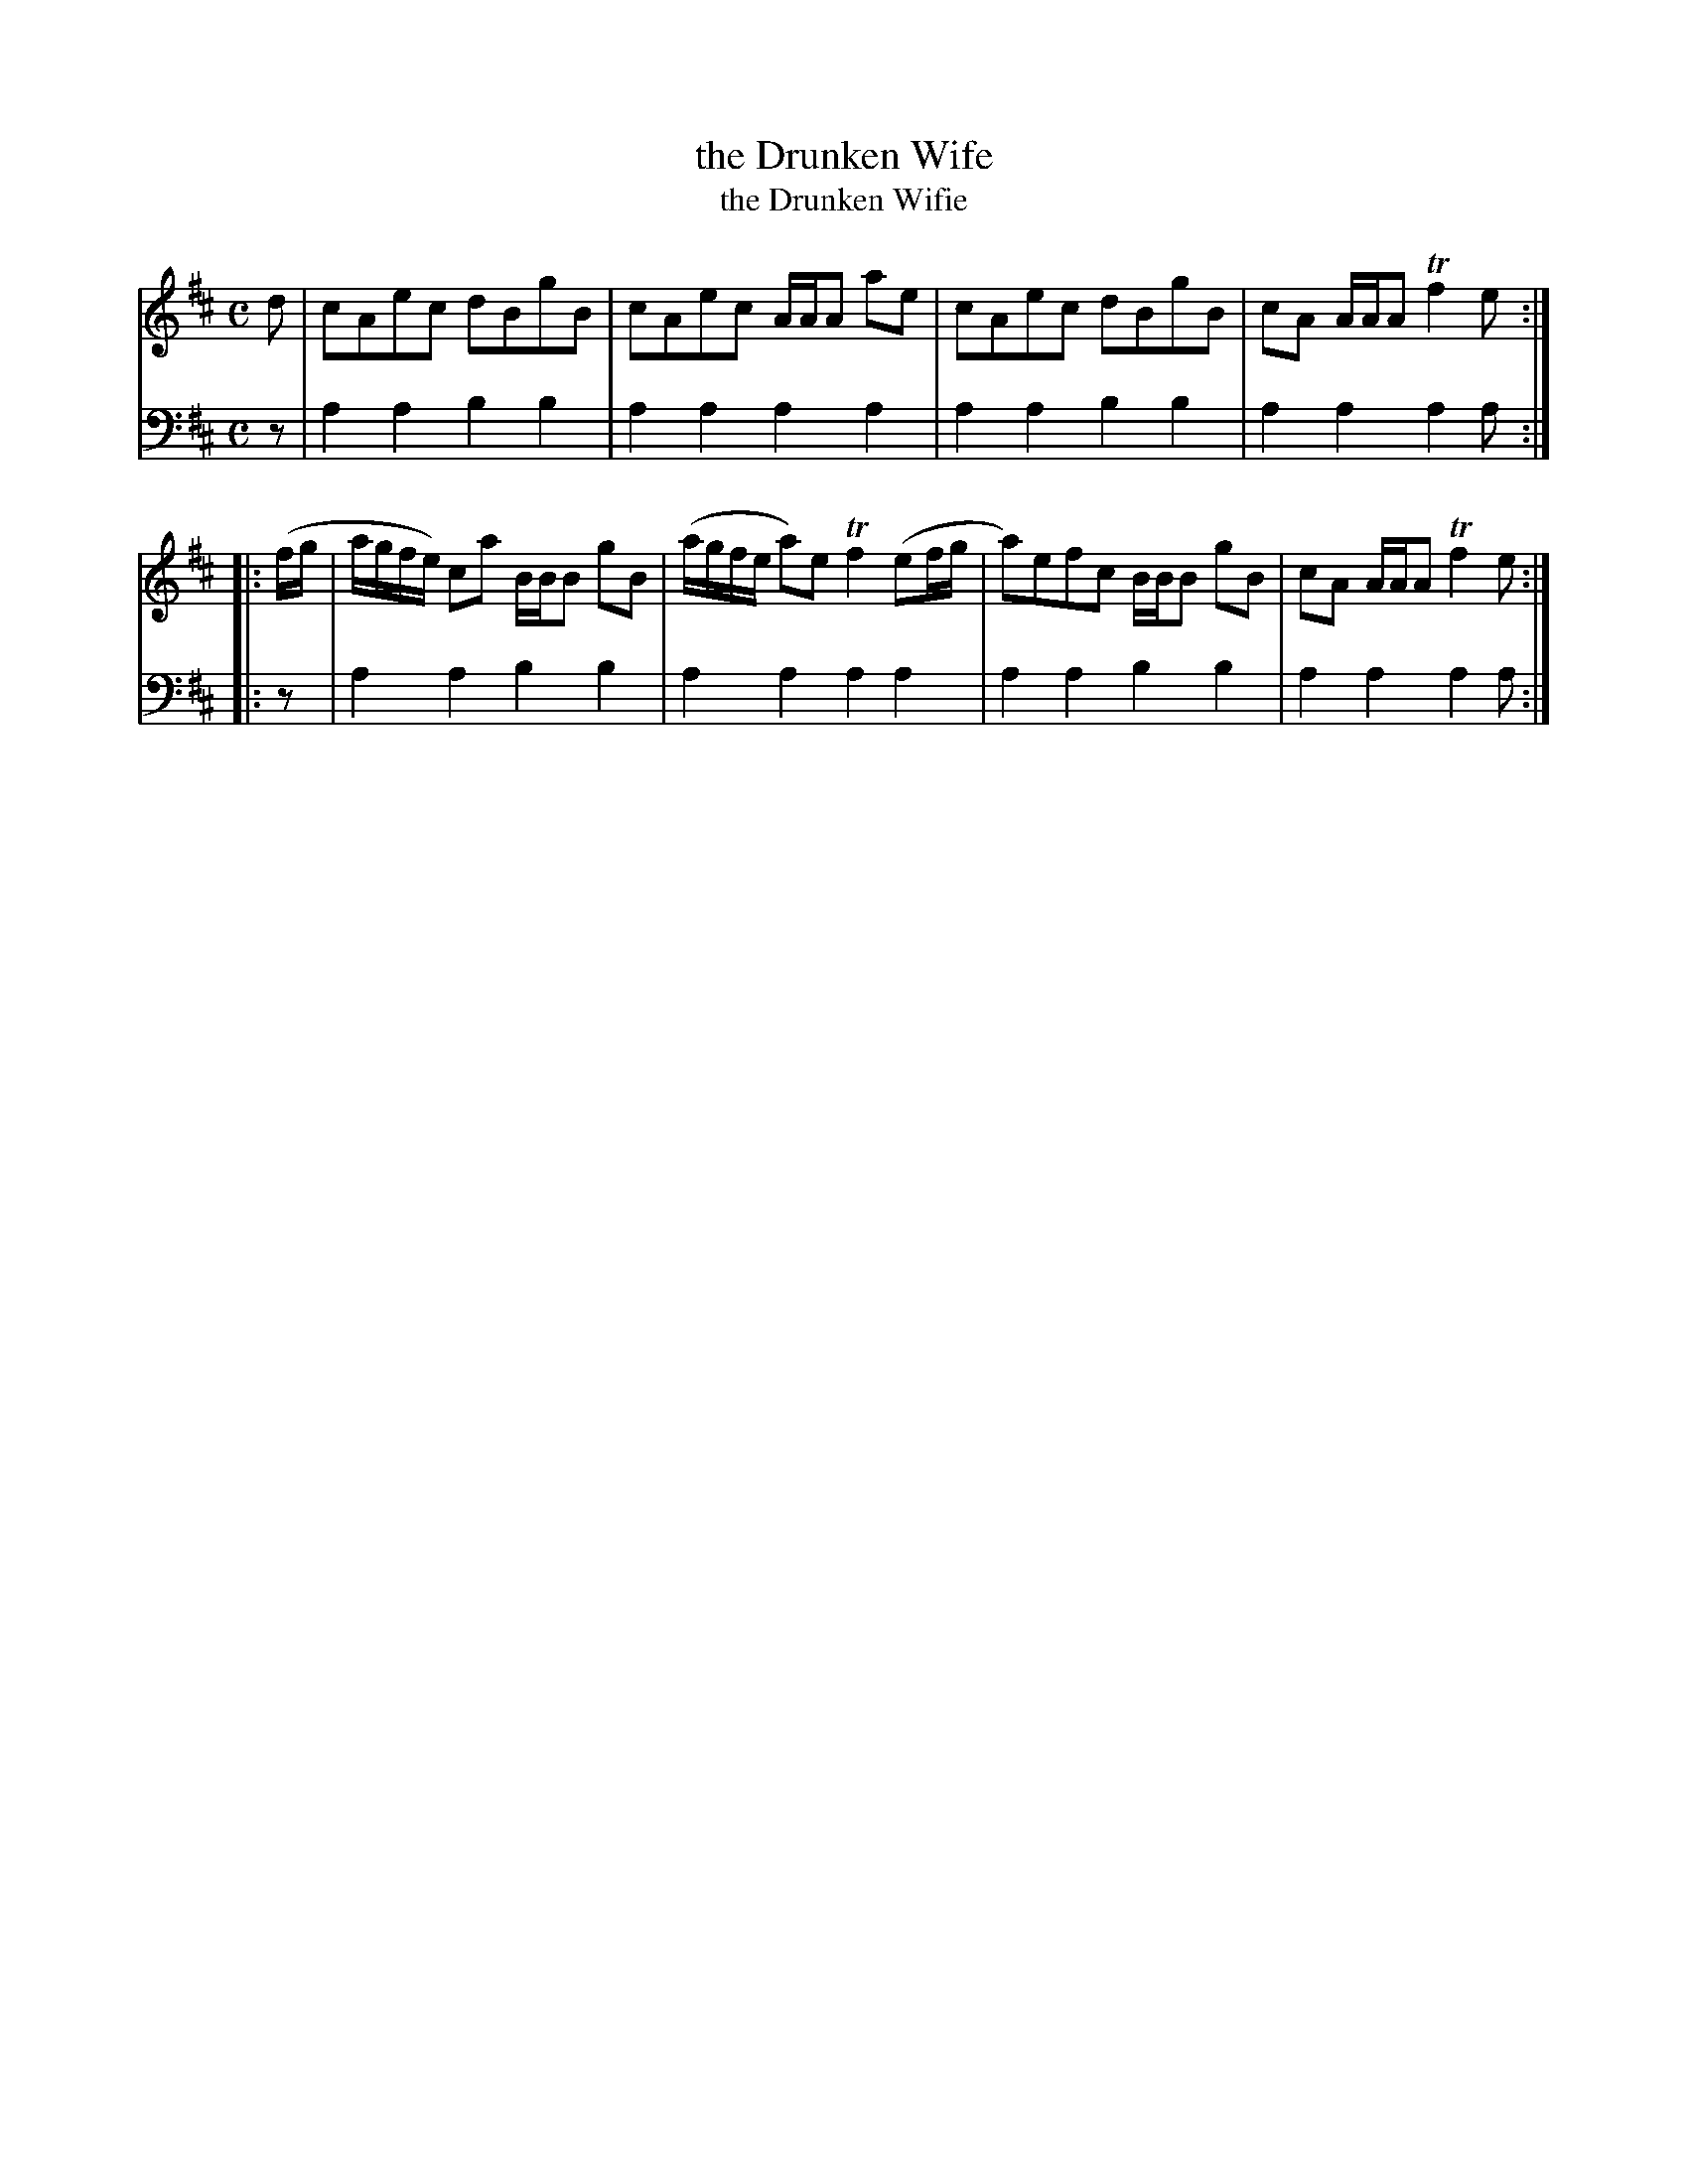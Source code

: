 X: 481
T: the Drunken Wife
T: the Drunken Wifie
N: The music page has "Wifie"; the table of contents and other sources have "Wife"
R: reel
B: Robert Bremner "A Collection of Scots Reels or Country Dances" 1757 p.48 #1
S: http://imslp.org/wiki/A_Collection_of_Scots_Reels_or_Country_Dances_(Bremner,_Robert)
Z: 2013 John Chambers <jc:trillian.mit.edu>
N: The bass line is missing the "pickup" rests in both strains; fixed.
M: C
L: 1/8
K: Amix
% - - - - - - - - - - - - - - - - - - - - - - - - -
V: 1
d |\
cAec dBgB | cAec A/A/A ae |\
cAec dBgB | cA A/A/A Tf2e :|
|: (f/g/ |\
a/g/f/e/) ca B/B/B gB | (a/g/f/e/ a)e Tf2(ef/g/ |\
a)efc B/B/B gB | cA A/A/A Tf2e :|
% - - - - - - - - - - - - - - - - - - - - - - - - -
V: 2 clef=bass middle=d
z |\
a2a2 b2b2 | a2a2 a2a2 |\
a2a2 b2b2 | a2a2 a2a :|
|: z |\
a2a2 b2b2 | a2a2 a2a2 |\
a2a2 b2b2 | a2a2 a2a :|
% - - - - - - - - - - - - - - - - - - - - - - - - -
